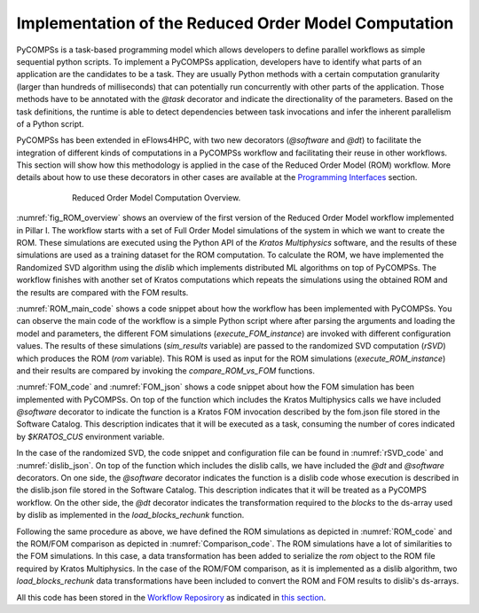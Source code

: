 Implementation of the Reduced Order Model Computation
=====================================================
PyCOMPSs is a task-based programming model which allows developers to define parallel workflows as simple sequential python scripts. To implement a PyCOMPSs application, developers have to identify what parts of an application are the candidates to be a task. They are usually Python methods with a certain computation granularity (larger than hundreds of milliseconds) that can potentially run concurrently with other parts of the application. Those methods have to be annotated with the `@task` decorator and indicate the directionality of the parameters. Based on the task definitions, the runtime is able to detect dependencies between task invocations and infer the inherent parallelism of a Python script.

PyCOMPSs has been extended in eFlows4HPC, with two new decorators (`@software` and `@dt`) to facilitate the integration of different kinds of computations in a PyCOMPSs workflow and facilitating their reuse in other workflows. This section will show how this methodology is applied in the case of the Reduced Order Model (ROM) workflow. More details about how to use these decorators in other cases are available at the `Programming Interfaces <../02_Programming_Interfaces.rst>`_ section.


.. _fig_ROM_overview:
.. figure:: ../Figures/PillarI_workflow.png
    :figwidth: 75 %
    :alt: Reduced Order Model computation overview
    :align: center

    Reduced Order Model Computation Overview.

:numref:`fig_ROM_overview` shows an overview of the first version of the Reduced Order Model workflow implemented in Pillar I. The workflow starts with a set of Full Order Model simulations of the system in which we want to create the ROM. These simulations are executed using the Python API of the `Kratos Multiphysics` software, and the results of these simulations are used as a training dataset for the ROM computation. To calculate the ROM, we have implemented the Randomized SVD algorithm using the `dislib` which implements distributed ML algorithms on top of PyCOMPSs. The workflow finishes with another set of Kratos computations which repeats the simulations using the obtained ROM and the results are compared with the FOM results.

:numref:`ROM_main_code` shows a code snippet about how the workflow has been implemented with PyCOMPSs. You can observe the main code of the workflow is a simple Python script where after parsing the arguments and loading the model and parameters, the different FOM simulations (`execute_FOM_instance`) are invoked with different configuration values. The results of these simulations (`sim_results` variable) are passed to the randomized SVD computation (`rSVD`) which produces the ROM (`rom` variable). This ROM is used as input for the ROM simulations (`execute_ROM_instance`) and their results are compared by invoking the `compare_ROM_vs_FOM` functions.

.. code-block:: python
    :name: ROM_main_code
    :caption: Code snippet of the PyCOMPSs code for the ROM computation.

    if __name__ == '__main__':

        model_file, sim_cfgs, desired_rank, output_rom_file = parse_arguments()
        model, parameters = load_model_parameters(model_file)

        # Full Order Model (FOM) simulation for each simulation parameter.
        sim_results=[]
        for cfg in sim_cfgs:
            sim_results.append(execute_FOM_instance(model,parameters,[cfg]))

        # Computes the "fixed rank" randomized SVD in parallel using the dislib library
        rom = rSVD(sim_results, desired_rank)

        # Reduced Order Model simulations for the same simulation parameters used for the FOM
        rom_results=[]
        for cfg in sim_cfgs:
            sim_results.append(execute_ROM_instance(model,parameters,[cfg],rom))

        compare_ROM_vs_FOM(rom_results, sim_results)


:numref:`FOM_code` and :numref:`FOM_json` shows a code snippet about how the FOM simulation has been implemented with PyCOMPSs. On top of the function which includes the Kratos Multiphysics calls we have included `@software` decorator to indicate the function is a Kratos FOM invocation described by the fom.json file stored in the Software Catalog. This description indicates that it will be executed as a task, consuming the number of cores indicated by `$KRATOS_CUS` environment variable.

.. code-block:: python
    :name: FOM_code
    :caption: Code snippet of the PyCOMPSs definition of FOM simulation.

    @software(config_file = SW_CATALOG+"/kratos/fom.json")
    def execute_FOM_instance(model,parameters, sample):
        import KratosMultiphysics
        from kratos_simulations import GetTrainingData
        current_model = KratosMultiphysics.Model()
        model.Load("ModelSerialization",current_model)
        del(model)
        current_parameters = KratosMultiphysics.Parameters()
        parameters.Load("ParametersSerialization",current_parameters)
        del(parameters)
        # get sample
        simulation = GetTrainingData(current_model,current_parameters,sample)
        simulation.Run()
        return simulation.GetSnapshotsMatrix()


.. code-block:: json
    :name: FOM_json
    :caption:  Definition of FOM simulation(fom.json).

    {
        "execution" : {
                "type":"task"
        },
        "constraints" : {
                "computing_units": "$KRATOS_CUS"
        },
        "parameters" : {
                "model" : "IN",
                "parameters" : "IN",
                "sample" : "IN",
                "returns" :1
        }
    }

In the case of the randomized SVD, the code snippet and configuration file can be found in :numref:`rSVD_code` and :numref:`dislib_json`. On top of the function which includes the dislib calls, we have included the `@dt` and `@software` decorators. On one side, the `@software` decorator indicates the function is a dislib code whose execution is described in the dislib.json file stored in the Software Catalog. This description indicates that it will be treated as a PyCOMPS workflow. On the other side, the `@dt` decorator indicates the transformation required to the `blocks` to the ds-array used by dislib as implemented in the `load_blocks_rechunk` function.

.. code-block:: python
    :name: rSVD_code
    :caption: Code snippet of the PyCOMPSs definition of the Randomized SVD.

    @dt("blocks", load_blocks_rechunk, shape=expected_shape, block_size=simulation_block_size,
         new_block_size=desired_block_size, is_workflow=True)
    @software(config_file = SW_CATALOG + "/py-dislib/dislib.json")
    def rSVD(blocks, desired_rank=30):
        from dislib_randomized_svd import rsvd
        u,s = rsvd(blocks, desired_rank, A_row_chunk_size, A_column_chunk_size)
        return u

.. code-block:: json
    :name: dislib_json
    :caption:  Definition of dislib algorithm.

    {
        "execution" : {
                "type" : "workflow"
        }
    }


Following the same procedure as above, we have defined the ROM simulations as depicted in :numref:`ROM_code` and the ROM/FOM comparison as depicted in :numref:`Comparison_code`. The ROM simulations have a lot of similarities to the FOM simulations. In this case, a data transformation has been added to serialize the `rom` object to the ROM file required by Kratos Multiphysics. In the case of the ROM/FOM comparison, as it is implemented as a dislib algorithm, two  `load_blocks_rechunk` data transformations have been included to convert the ROM and FOM results to dislib's ds-arrays.


.. code-block:: python
    :name: ROM_code
    :caption: Code snippet of the PyCOMPSs definition of the ROM simulation.

    @dt(target="rom", function=ROM_file_generation, type=OBJECT_TO_FILE, destination=rom_file)
    @software(config_file = SW_CATALOG + "/kratos/rom.json")
    def execute_ROM_instance(model,parameters,sample,rom):
        import KratosMultiphysics
        from kratos_simulations import RunROM_SavingData
        load_ROM(rom)
        current_model = KratosMultiphysics.Model()
        model.Load("ModelSerialization",current_model)
        current_parameters = KratosMultiphysics.Parameters()
        parameters.Load("ParametersSerialization",current_parameters)
        # get sample
        simulation = RunROM_SavingData(current_model,current_parameters,sample)
        simulation.Run()
        return simulation.GetSnapshotsMatrix()


.. code-block:: python
    :name: Comparison_code
    :caption: Code snippet of the PyCOMPSs definition of the ROM/FOM comparison.

    @dt("SnapshotsMatrixROM", load_blocks_rechunk, shape=expected_shape, block_size=simulation_block_size,
         new_block_size=desired_block_size, is_workflow=True)
    @dt("SnapshotsMatrixFOM", load_blocks_rechunk, shape=expected_shape, block_size=simulation_block_size,
         new_block_size=desired_block_size, is_workflow=True)
    @software(config_file = SW_CATALOG + "/py-dislib/dislib.json")
    def compare_ROM_vs_FOM(SnapshotsMatrixROM, SnapshotsMatrixFOM):
        import dislib as ds
        import numpy as np
        #using the Frobenious norm of the snapshots of the solution
        original_norm= np.linalg.norm((SnapshotsMatrixFOM.norm().collect()))
        intermediate = ds.data.matsubtract(SnapshotsMatrixROM, SnapshotsMatrixFOM) #(available on latest release)
        intermediate = np.linalg.norm((intermediate.norm().collect()))
        final = intermediate/original_norm
        np.save('relative_error_rom.npy', final)


All this code has been stored in the `Workflow Reposirory <https://github.com/eflows4hpc/workflow-registry/tree/pillarI_dt/rom_pillar_I/reduce_order_model/src>`_ as indicated in `this section <../01_Software_Stack/01_Gateway_services/08_Workflow_Registry.rst>`_.
